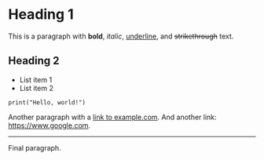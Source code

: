 * Heading 1
This is a paragraph with *bold*, /italic/, _underline_, and +strikethrough+ text.

** Heading 2
- List item 1
- List item 2

#+BEGIN_SRC
print("Hello, world!")
#+END_SRC

Another paragraph with a [[https://www.example.com][link to example.com]].
And another link: [[https://www.google.com]].

-----
Final paragraph.